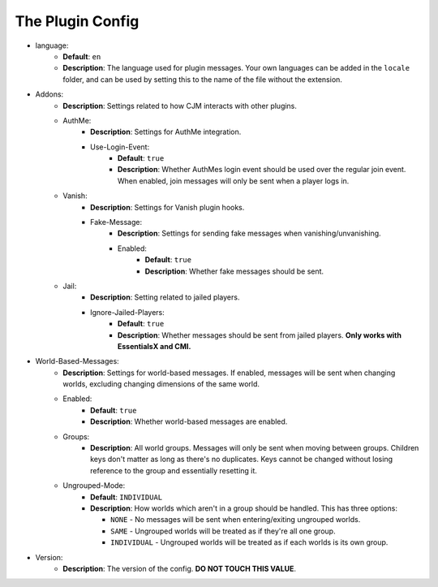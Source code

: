The Plugin Config
=================

* language:
   * **Default**: ``en``
   * **Description**: The language used for plugin messages. Your own languages can be added in the ``locale`` folder, and can be used by setting this to the name of the file without the extension.

* Addons:
   * **Description**: Settings related to how CJM interacts with other plugins.
   * AuthMe:
      * **Description**: Settings for AuthMe integration.
      * Use-Login-Event:
         * **Default**: ``true``
         * **Description**: Whether AuthMes login event should be used over the regular join event. When enabled, join messages will only be sent when a player logs in.

   * Vanish:
      * **Description**: Settings for Vanish plugin hooks.
      * Fake-Message:
         * **Description**: Settings for sending fake messages when vanishing/unvanishing.
         * Enabled:
            * **Default**: ``true``
            * **Description**: Whether fake messages should be sent.

   * Jail:
      * **Description**: Setting related to jailed players.
      * Ignore-Jailed-Players:
            * **Default**: ``true``
            * **Description**: Whether messages should be sent from jailed players. **Only works with EssentialsX and CMI.**

* World-Based-Messages:
   * **Description**: Settings for world-based messages. If enabled, messages will be sent when changing worlds, excluding changing dimensions of the same world.
   * Enabled:
      * **Default**: ``true``
      * **Description**: Whether world-based messages are enabled.
   * Groups:
      * **Description**: All world groups. Messages will only be sent when moving between groups. Children keys don't matter as long as there's no duplicates. Keys cannot be changed without losing reference to the group and essentially resetting it.
   * Ungrouped-Mode:
      * **Default**: ``INDIVIDUAL``
      * **Description**:
        How worlds which aren't in a group should be handled. This has three options:

        * ``NONE`` - No messages will be sent when entering/exiting ungrouped worlds.
        * ``SAME`` - Ungrouped worlds will be treated as if they're all one group.
        * ``INDIVIDUAL`` - Ungrouped worlds will be treated as if each worlds is its own group.

* Version:
   * **Description**: The version of the config. **DO NOT TOUCH THIS VALUE**.
